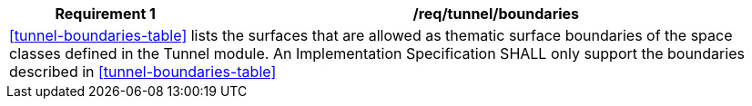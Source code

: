 [[req_tunnel_boundaries]]
[cols="2,6",options="header"]
|===
| Requirement  {counter:req-id} | /req/tunnel/boundaries
2+|<<tunnel-boundaries-table>> lists the surfaces that are allowed as thematic surface boundaries of the space classes defined in the Tunnel module. An Implementation Specification SHALL only support the boundaries described in <<tunnel-boundaries-table>>
|===
